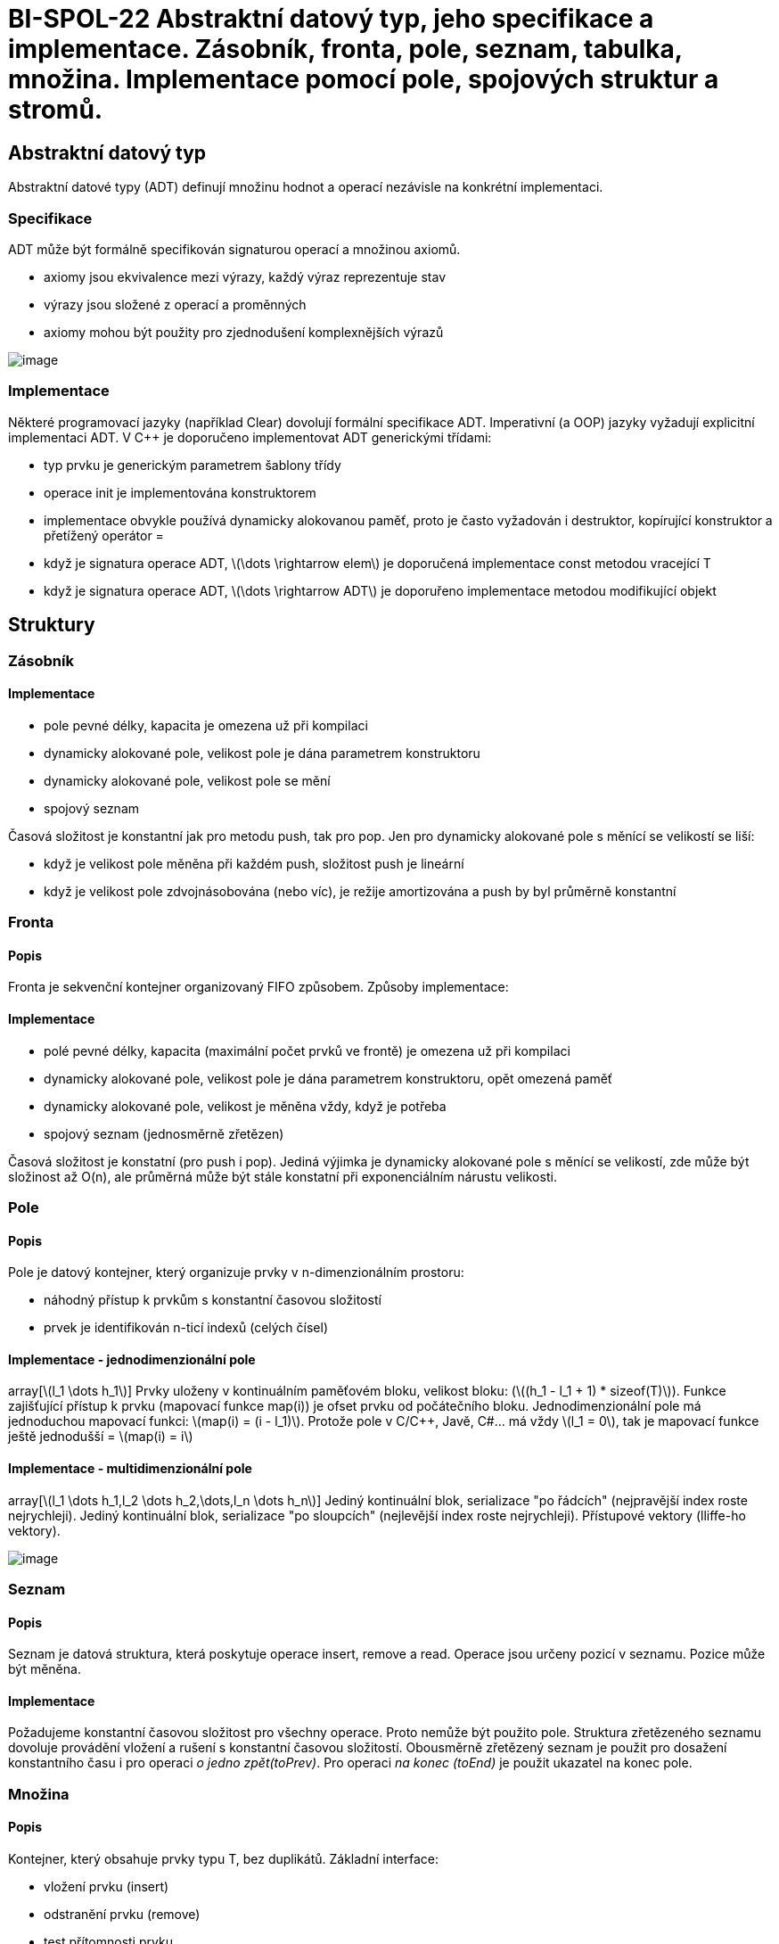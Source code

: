 = BI-SPOL-22 Abstraktní datový typ, jeho specifikace a implementace. Zásobník, fronta, pole, seznam, tabulka, množina. Implementace pomocí pole, spojových struktur a stromů.

:stem:
:imagesdir: images

== Abstraktní datový typ

Abstraktní datové typy (ADT) definují množinu hodnot a operací nezávisle
na konkrétní implementaci.

=== Specifikace

ADT může být formálně specifikován signaturou operací a množinou axiomů.

* axiomy jsou ekvivalence mezi výrazy, každý výraz reprezentuje stav
* výrazy jsou složené z operací a proměnných
* axiomy mohou být použity pro zjednodušení komplexnějších výrazů

image:ADT_signature_axiom.png[image,scaledwidth=50.0%]

=== Implementace

Některé programovací jazyky (například Clear) dovolují formální
specifikace ADT. Imperativní (a OOP) jazyky vyžadují explicitní
implementaci ADT. V C++ je doporučeno implementovat ADT generickými
třídami:

* typ prvku je generickým parametrem šablony třídy
* operace init je implementována konstruktorem
* implementace obvykle používá dynamicky alokovanou paměť, proto je
často vyžadován i destruktor, kopírující konstruktor a přetížený
operátor =
* když je signatura operace ADT, latexmath:[$\dots \rightarrow elem$] je
doporučená implementace const metodou vracející T
* když je signatura operace ADT, latexmath:[$\dots \rightarrow ADT$] je
doporuřeno implementace metodou modifikující objekt

== Struktury

=== Zásobník

==== Implementace

* pole pevné délky, kapacita je omezena už při kompilaci
* dynamicky alokované pole, velikost pole je dána parametrem
konstruktoru
* dynamicky alokované pole, velikost pole se mění
* spojový seznam

Časová složitost je konstantní jak pro metodu push, tak pro pop. Jen pro
dynamicky alokované pole s měnící se velikostí se liší:

* když je velikost pole měněna při každém push, složitost push je
lineární
* když je velikost pole zdvojnásobována (nebo víc), je režije
amortizována a push by byl průměrně konstantní

=== Fronta

==== Popis

Fronta je sekvenční kontejner organizovaný FIFO způsobem. Způsoby
implementace:

==== Implementace

* polé pevné délky, kapacita (maximální počet prvků ve frontě) je
omezena už při kompilaci
* dynamicky alokované pole, velikost pole je dána parametrem
konstruktoru, opět omezená paměť
* dynamicky alokované pole, velikost je měněna vždy, když je potřeba
* spojový seznam (jednosměrně zřetězen)

Časová složitost je konstatní (pro push i pop). Jediná výjimka je
dynamicky alokované pole s měnící se velikostí, zde může být složinost
až O(n), ale průměrná může být stále konstatní při exponenciálním
nárustu velikosti.

=== Pole

==== Popis

Pole je datový kontejner, který organizuje prvky v n-dimenzionálním
prostoru:

* náhodný přístup k prvkům s konstantní časovou složitostí
* prvek je identifikován n-ticí indexů (celých čísel)

==== Implementace - jednodimenzionální pole

array[latexmath:[$l_1 \dots h_1$]] Prvky uloženy v kontinuálním
paměťovém bloku, velikost bloku:
(latexmath:[$(h_1 - l_1 + 1) * sizeof(T)$]). Funkce zajišťující přístup
k prvku (mapovací funkce map(i)) je ofset prvku od počátečního bloku.
Jednodimenzionální pole má jednoduchou mapovací funkci:
latexmath:[$map(i) = (i - l_1)$]. Protože pole v C/C++, Javě, C#... má
vždy latexmath:[$l_1 = 0$], tak je mapovací funkce ještě jednodušší =
latexmath:[$map(i) = i$]

==== Implementace - multidimenzionální pole

array[latexmath:[$l_1 \dots h_1,l_2 \dots h_2,\dots,l_n \dots h_n$]]
Jediný kontinuální blok, serializace "po řádcích" (nejpravější index
roste nejrychleji). Jediný kontinuální blok, serializace "po sloupcích"
(nejlevější index roste nejrychleji). Přístupové vektory (lliffe-ho
vektory).

image:multidimensionalArray.png[image,scaledwidth=40.0%]

=== Seznam

==== Popis

Seznam je datová struktura, která poskytuje operace insert, remove a
read. Operace jsou určeny pozicí v seznamu. Pozice může být měněna.

==== Implementace

Požadujeme konstantní časovou složitost pro všechny operace. Proto
nemůže být použito pole. Struktura zřetězeného seznamu dovoluje
provádění vložení a rušení s konstantní časovou složitostí. Obousměrně
zřetězený seznam je použit pro dosažení konstantního času i pro operaci
_o jedno zpět(toPrev)_. Pro operaci _na konec (toEnd)_ je použit
ukazatel na konec pole.

=== Množina

==== Popis

Kontejner, který obsahuje prvky typu T, bez duplikátů. Základní
interface:

* vložení prvku (insert)
* odstranění prvku (remove)
* test přítomnosti prvku

==== Implementace

* indikátorový (charakteristický) vektor
* pole (neseřazené)
* pole (seřazené)
* spojový seznam (jednosměrný, neseřazený)
* spojový seznam (jednosměrný, seřazený)
* binární vyhledávací strom
* rozptylovací funkce (hash table)

==== Implementace - indikátorový vektor

Funkce, který má hodnotu 0 pro prvky nepatřící do množiny 1 pro prvky v
množině obsažené. Když je universum konečné a dostatečně malé, může být
funkce implementována jako vektor. Vektor obsahuje hodnoty typu bool
nebo je to bitové pole. Implementace je rychlá:

* insert(x) - O(1)
* del(x) - O(1)
* isSet(x) - O(1)

Jiné operace:

* průnik - vytvoření nové množiny, procházení jedné množiny (O(n)) a
testování existence v druhé (O(1)) = O(n) celkem
* sjednocení - vytvoření nove množiny, procházení prvků první množiny
(O(n)), vkládání jejich prvků (to samé i pro druhou množinu) = O(n +
[loweralpha, start=14]
. = O(n)
* porovnání - porovnávají se všechny prvky obou množin - O(n)

==== Implementace - neseřazené pole

Neseřazené prvky jsou umístěny v poli, které je dynamicky alokované a
jeho velikost se mění. Třída musí mít přehled o velikosti pole a o počtu
prvků v množině.

* insert(x) - nový prvek se umístí na konec pole (O(1)). To může
způsobit duplicitu. Proto se musí nejdříve otestovat projitím pole
(O(n)) = O(n)
* del(x) - prochází se pole (O(n)) a když je prvek nalezen, nahradí se
posledním prvkem pole (O(1)) = O(n)
* isSet(x) - hledá se v poli (O(n)) = O(n)

Jiné operace:

* průnik - vytvoření nové množiny, procházení prvků první množiny (O(n))
a test přítomnosti v druhé množině (O(m)) = O(n*m)
* sjednocení - vytvoření nové množiny, procházení prvků první množiny a
vkládání jejích prvků (O(n)). Pak procházení druhé množiny + kontrola
existence (O(n*m)) = O(n*m)
* porovnání - porovnává se obsah polí (kvadratický algoritmus): O(n*m)

==== Implementace - seřazené pole

Seřazené prvky jsou umístěny v poli, které je dynamicky alokované a jeho
velikost se mění. Třída musí mít přehled o velikosti pole a o počtu
prvků v množině.

* insert(x) - místo pro vložení se najde binárním hledáním (O(log n)).
Pak ale prvky za tímto místem musí být odsunuty pravo (O(n)) = O(n)
* del(x) - prvek se najde binárně (O(log n)), ale opět se musí posunout
(O(n)) po vymazání = O(n)
* isSet(x) - v poli se hledá binárně (O(log n)) = O(log n)

Jiné operace:

* průnik - vytvoří se nová množina, obě se projdou simultánně. Vloží se
vždy jeden ze stejných prvků = O(max(n, m))
* sjednocení - vytvoření nové množiny, obě množiny se procházejí
sumultánně. Vloží se všechny prvky (stejné jen jednou) = O(max(n, m))
* porovnání - porovnají se pole (lineární algoritmus) = O(max(n, m))

==== Implementace - spojový seznam

Neseřazený spojový seznam: implementace je stejná jako u neseřazeného
pole. Seřazený spojový seznam: implementace vložení/odstranění/test
přítomnosti je stená jako u neseřazeného pole.
Sjednocení/průnik/porovnání mohou být implementovány lépe - jako u
seřazeného pole. Implementace spojovým seznamem má větší režii na paměť
než seřazené pole.

=== Tabulka (Mapa, Slovník)

==== Popis

Kontejner, který obsahuje dvojice klíč-hodnota. Klíče jsou unikátní.
Základní interface:

* _init: -> Map_,
* vložení klíče s hodnotou (insert) _ins(_,_,_): Key, Val, Map -> Map_,
* odstranění klíče s hodnotou (remove) _del(_,_): Key, Map -> Map_,
* test přítomnosti klíče _isSet(_,_): Key, Map -> bool_,
* výběr hodnoty podle klíče _read(_,_): Key, Map -> Val_.

Lze iterovat přes dvojice klíč-hodnota nebo pouze přes klíče nebo pouze
přes hodnoty.

Mapy a množiny jsou podobné. Množinu můžeme považovat za speciální
případ mapy, kde hodnoty jsou typu _bool_.

==== Implementace

* pole - přímý přístup (klíče jsou indexy v poli)
* pole (neseřazené)
* pole (seřazené)
* spojový seznam (jednosměrný, neseřazený)
* spojový seznam (jednosměrný, seřazený)
* binární vyhledávací strom
* rozptylovací funkce (hash table)

==== Implementace - pole - přímý přístup

Klíče mohou být pouze celá čísla z intervalu 0 až maximální délka pole.
Nepřítomnost prvku musí být určena speciální hodnotou (například NULL).
Implementace je rychlá:

* insert(k, v) - O(1)
* del(k) - O(1)
* isSet(k) - O(1)
* read(k) - O(1)

==== Implementace - neseřazené pole

Pole obsahuje neseřazené páry klíč-hodnota. Nové prvky jsou přidávány na
konec pole. Při hledání klíče se musí projít celé pole.

* insert(k, v) - nový prvek se umístí na konec pole (O(1)). To může
způsobit duplicitu. Proto se musí nejdříve otestovat projitím pole
(O(n)) = O(n)
* del(k) - prochází se pole (O(n)) a když je prvek nalezen, nahradí se
posledním prvkem pole (O(1)) = O(n)
* isSet(k) - hledá se v poli (O(n)) = O(n)
* read(k) - hledá se v poli (O(n)) = O(n)

Jiné operace:

==== Implementace - seřazené pole

Pole obsahuje seřazené páry klíč-hodnota. Při hledání klíče se využije
binární vyhledávání.

* insert(k,v) - místo pro vložení se najde binárním hledáním (O(log n)).
Pak ale prvky za tímto místem musí být odsunuty pravo (O(n)) = O(n)
* del(k) - prvek se najde binárně (O(log n)), ale opět se musí posunout
(O(n)) po vymazání = O(n)
* isSet(k) - v poli se hledá binárně (O(log n)) = O(log n)
* read(k) - v poli se hledá binárně (O(log n)) = O(log n)
